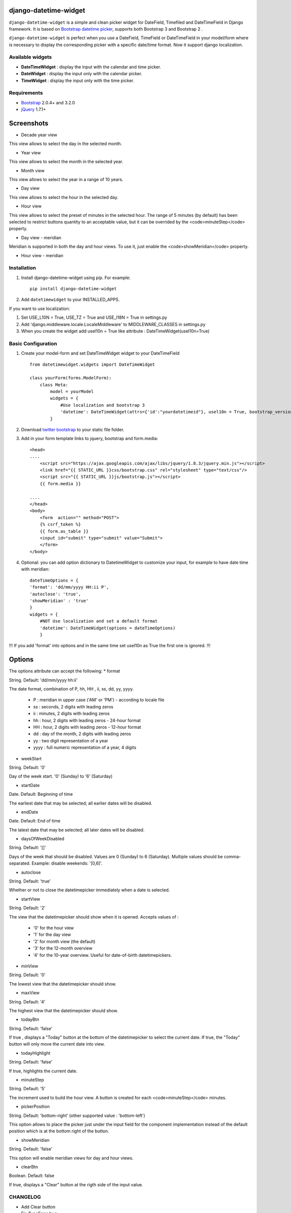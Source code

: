 django-datetime-widget
======================

.. image:: https://pypip.in/v/django-datetime-widget/badge.png
    :target: https://crate.io/packages/django-datetime-widget
.. image:: https://pypip.in/d/django-datetime-widget/badge.png
    :target: https://crate.io/packages/django-datetime-widget

``django-datetime-widget``  is a simple and clean picker widget for DateField, Timefiled and DateTimeField in Django framework. It is based on `Bootstrap datetime picker
<https://github.com/smalot/bootstrap-datetimepicker>`_, supports both Bootstrap 3 and Bootstrap 2 .

``django-datetime-widget`` is perfect when you use a DateField, TimeField or DateTimeField in your model/form where is necessary to display the corresponding picker with a specific date/time format. Now it support django localization.

Available widgets
-----------------

*  **DateTimeWidget** : display the input with the calendar and time picker.
*  **DateWidget** : display the input only with the calendar picker.
*  **TimeWidget** : display the input only with the time picker.

Requirements
------------
* `Bootstrap  <http://getbootstrap.com/>`_ 2.0.4+ and 3.2.0
* `jQuery <http://jquery.com/>`_ 1.7.1+

Screenshots
===========

* Decade year view

.. image:: https://raw.github.com/smalot/bootstrap-datetimepicker/master/screenshot/standard_decade.png

This view allows to select the day in the selected month.

* Year view

.. image:: https://raw.github.com/smalot/bootstrap-datetimepicker/master/screenshot/standard_year.png

This view allows to select the month in the selected year.

* Month view

.. image:: https://raw.github.com/smalot/bootstrap-datetimepicker/master/screenshot/standard_month.png

This view allows to select the year in a range of 10 years.

* Day view

.. image:: https://raw.github.com/smalot/bootstrap-datetimepicker/master/screenshot/standard_day.png

This view allows to select the hour in the selected day.

* Hour view

.. image:: https://raw.github.com/smalot/bootstrap-datetimepicker/master/screenshot/standard_hour.png

This view allows to select the preset of minutes in the selected hour.
The range of 5 minutes (by default) has been selected to restrict buttons quantity to an acceptable value, but it can be overrided by the <code>minuteStep</code> property.

* Day view - meridian

.. image:: https://raw.github.com/smalot/bootstrap-datetimepicker/master/screenshot/standard_day_meridian.png

Meridian is supported in both the day and hour views.
To use it, just enable the <code>showMeridian</code> property.

* Hour view - meridian

.. image:: https://raw.github.com/smalot/bootstrap-datetimepicker/master/screenshot/standard_hour_meridian.png


Installation
------------

#. Install django-datetime-widget using pip. For example::

    pip install django-datetime-widget

#. Add  ``datetimewidget`` to your INSTALLED_APPS.

If you want to use localization:

#. Set USE_L10N = True, USE_TZ = True  and USE_I18N = True in settings.py

#. Add 'django.middleware.locale.LocaleMiddleware' to MIDDLEWARE_CLASSES in settings.py

#. When you create the widget add usel10n = True like attribute : DateTimeWidget(usel10n=True)

Basic Configuration
-------------------
#. Create your model-form and set  DateTimeWidget widget to your DateTimeField  ::

    from datetimewidget.widgets import DateTimeWidget

    class yourForm(forms.ModelForm):
        class Meta:
            model = yourModel
            widgets = {
                #Use localization and bootstrap 3
                'datetime': DateTimeWidget(attrs={'id':"yourdatetimeid"}, usel10n = True, bootstrap_version=3)
            }

#. Download `twitter bootstrap <http://getbootstrap.com/>`_  to your static file folder.

#. Add in your form template links to jquery, bootstrap and form.media::

    <head>
    ....
        <script src="https://ajax.googleapis.com/ajax/libs/jquery/1.8.3/jquery.min.js"></script>
        <link href="{{ STATIC_URL }}css/bootstrap.css" rel="stylesheet" type="text/css"/>
        <script src="{{ STATIC_URL }}js/bootstrap.js"></script>
        {{ form.media }}

    ....
    </head>
    <body>
        <form  action="" method="POST">
        {% csrf_token %}
        {{ form.as_table }}
        <input id="submit" type="submit" value="Submit">
        </form>
    </body>


#. Optional: you can add option dictionary to DatetimeWidget to customize your input, for example to have date time with meridian::


        dateTimeOptions = {
        'format': 'dd/mm/yyyy HH:ii P',
        'autoclose': 'true',
        'showMeridian' : 'true'
        }
        widgets = {
            #NOT Use localization and set a default format
            'datetime': DateTimeWidget(options = dateTimeOptions)
            }

!!! If you add 'format' into options and in the same time set usel10n as True the first one is ignored. !!!

Options
=======
The options attribute can accept the following:
* format

String.  Default: 'dd/mm/yyyy hh:ii'

The date format, combination of  P, hh, HH , ii, ss, dd, yy, yyyy.

 * P : meridian in upper case ('AM' or 'PM') - according to locale file
 * ss : seconds, 2 digits with leading zeros
 * ii : minutes, 2 digits with leading zeros
 * hh : hour, 2 digits with leading zeros - 24-hour format
 * HH : hour, 2 digits with leading zeros - 12-hour format
 * dd : day of the month, 2 digits with leading zeros
 * yy : two digit representation of a year
 * yyyy : full numeric representation of a year, 4 digits

* weekStart

String.  Default: '0'

Day of the week start. '0' (Sunday) to '6' (Saturday)

* startDate

Date.  Default: Beginning of time

The earliest date that may be selected; all earlier dates will be disabled.

* endDate

Date.  Default: End of time

The latest date that may be selected; all later dates will be disabled.

* daysOfWeekDisabled

String.  Default:  '[]'

Days of the week that should be disabled. Values are 0 (Sunday) to 6 (Saturday). Multiple values should be comma-separated. Example: disable weekends:  '[0,6]'.

* autoclose

String.  Default: 'true'

Whether or not to close the datetimepicker immediately when a date is selected.

* startView

String.  Default: '2'

The view that the datetimepicker should show when it is opened.
Accepts values of :
 * '0'  for the hour view
 * '1'  for the day view
 * '2'  for month view (the default)
 * '3'  for the 12-month overview
 * '4'  for the 10-year overview. Useful for date-of-birth datetimepickers.

* minView

String. Default: '0'

The lowest view that the datetimepicker should show.

* maxView

String. Default: '4'

The highest view that the datetimepicker should show.

* todayBtn

String.  Default: 'false'

If true , displays a "Today" button at the bottom of the datetimepicker to select the current date.  If true, the "Today" button will only move the current date into view.

* todayHighlight

String.  Default: 'false'

If true, highlights the current date.

* minuteStep

String.  Default: '5'

The increment used to build the hour view. A button is created for each <code>minuteStep</code> minutes.

* pickerPosition

String. Default: 'bottom-right' (other supported value : 'bottom-left')

This option allows to place the picker just under the input field for the component implementation instead of the default position which is at the bottom right of the button.

* showMeridian

String. Default: 'false'

This option will enable meridian views for day and hour views.

* clearBtn

Boolean.  Default: false

If true, displays a "Clear" button at the rigth side of the input value.

CHANGELOG
---------
* Add Clear button
* Fix TypeError bug
* Support localization
* Update static file with last commit of bootstrap-datetime-picker
* update js lib, native localization, thanks to @quantum13
* autoclose is true by default

* 0.9V
  * Update bootstrap datetime picker to the last version.
  * CLOSE #20 (support bootstrap 2 and 3).
  * CLOSE #17 TimeWidget.
  * CLOSE #16 DateWidget.
  * new clear button at the rigth side of the input value.
  * add dateTimeExample django project.

* 0.6V
  * Add Clear button
  * Fix TypeError bug
  * Support localization
  * Update static file with last commit of bootstrap-datetime-picker
  * update js lib, native localization, thanks to @quantum13
  * autoclose is true by default

Contribute
----------

1. Check for open issues or open a fresh issue to start a discussion around a feature idea or a bug. There is a `Contributor Friendly`_ tag for issues that should be ideal for people who are not very familiar with the codebase yet.
  * If you feel uncomfortable or uncertain about an issue or your changes, feel free to email @asaglimbeni and he will happily help you via email, Skype, remote pairing or whatever you are comfortable with.
2. Fork develop branch from `the repository`_ on GitHub to start making your changes to the **develop** branch (or branch off of it).
3. Please, shows that the bug was fixed or that the feature works as expected.
4. Send a pull request and bug the maintainer until it gets merged and published. :)
5. Your changes will be released on the next version of django_datetime_widget!

.. _`the repository`: https://github.com/asaglimbeni/django-datetime-widget
.. _Contributor Friendly: https://github.com/asaglimbeni/django-datetime-widget/issues?direction=desc&labels=Contributor+Friendly&page=1&sort=updated&state=open


TODO
----
#. widget for DateTime range.




